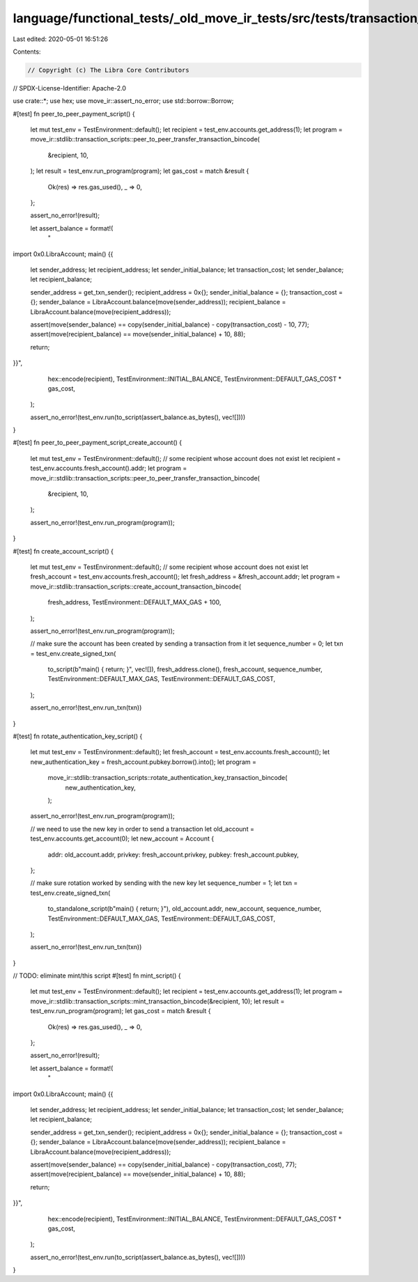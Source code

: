 language/functional_tests/_old_move_ir_tests/src/tests/transaction_scripts.rs
=============================================================================

Last edited: 2020-05-01 16:51:26

Contents:

.. code-block:: rs

    // Copyright (c) The Libra Core Contributors
// SPDX-License-Identifier: Apache-2.0

use crate::*;
use hex;
use move_ir::assert_no_error;
use std::borrow::Borrow;

#[test]
fn peer_to_peer_payment_script() {
    let mut test_env = TestEnvironment::default();
    let recipient = test_env.accounts.get_address(1);
    let program = move_ir::stdlib::transaction_scripts::peer_to_peer_transfer_transaction_bincode(
        &recipient, 10,
    );
    let result = test_env.run_program(program);
    let gas_cost = match &result {
        Ok(res) => res.gas_used(),
        _ => 0,
    };

    assert_no_error!(result);

    let assert_balance = format!(
        "
import 0x0.LibraAccount;
main() {{
    let sender_address;
    let recipient_address;
    let sender_initial_balance;
    let transaction_cost;
    let sender_balance;
    let recipient_balance;

    sender_address = get_txn_sender();
    recipient_address = 0x{};
    sender_initial_balance = {};
    transaction_cost = {};
    sender_balance = LibraAccount.balance(move(sender_address));
    recipient_balance = LibraAccount.balance(move(recipient_address));

    assert(move(sender_balance) == copy(sender_initial_balance) - copy(transaction_cost) - 10, 77);
    assert(move(recipient_balance) == move(sender_initial_balance) + 10, 88);

    return;
}}",
        hex::encode(recipient),
        TestEnvironment::INITIAL_BALANCE,
        TestEnvironment::DEFAULT_GAS_COST * gas_cost,
    );

    assert_no_error!(test_env.run(to_script(assert_balance.as_bytes(), vec![])))
}

#[test]
fn peer_to_peer_payment_script_create_account() {
    let mut test_env = TestEnvironment::default();
    // some recipient whose account does not exist
    let recipient = test_env.accounts.fresh_account().addr;
    let program = move_ir::stdlib::transaction_scripts::peer_to_peer_transfer_transaction_bincode(
        &recipient, 10,
    );

    assert_no_error!(test_env.run_program(program));
}

#[test]
fn create_account_script() {
    let mut test_env = TestEnvironment::default();
    // some recipient whose account does not exist
    let fresh_account = test_env.accounts.fresh_account();
    let fresh_address = &fresh_account.addr;
    let program = move_ir::stdlib::transaction_scripts::create_account_transaction_bincode(
        fresh_address,
        TestEnvironment::DEFAULT_MAX_GAS + 100,
    );

    assert_no_error!(test_env.run_program(program));

    // make sure the account has been created by sending a transaction from it
    let sequence_number = 0;
    let txn = test_env.create_signed_txn(
        to_script(b"main() { return; }", vec![]),
        fresh_address.clone(),
        fresh_account,
        sequence_number,
        TestEnvironment::DEFAULT_MAX_GAS,
        TestEnvironment::DEFAULT_GAS_COST,
    );

    assert_no_error!(test_env.run_txn(txn))
}

#[test]
fn rotate_authentication_key_script() {
    let mut test_env = TestEnvironment::default();
    let fresh_account = test_env.accounts.fresh_account();
    let new_authentication_key = fresh_account.pubkey.borrow().into();
    let program =
        move_ir::stdlib::transaction_scripts::rotate_authentication_key_transaction_bincode(
            new_authentication_key,
        );

    assert_no_error!(test_env.run_program(program));

    // we need to use the new key in order to send a transaction
    let old_account = test_env.accounts.get_account(0);
    let new_account = Account {
        addr: old_account.addr,
        privkey: fresh_account.privkey,
        pubkey: fresh_account.pubkey,
    };

    // make sure rotation worked by sending with the new key
    let sequence_number = 1;
    let txn = test_env.create_signed_txn(
        to_standalone_script(b"main() { return; }"),
        old_account.addr,
        new_account,
        sequence_number,
        TestEnvironment::DEFAULT_MAX_GAS,
        TestEnvironment::DEFAULT_GAS_COST,
    );

    assert_no_error!(test_env.run_txn(txn))
}

// TODO: eliminate mint/this script
#[test]
fn mint_script() {
    let mut test_env = TestEnvironment::default();
    let recipient = test_env.accounts.get_address(1);
    let program = move_ir::stdlib::transaction_scripts::mint_transaction_bincode(&recipient, 10);
    let result = test_env.run_program(program);
    let gas_cost = match &result {
        Ok(res) => res.gas_used(),
        _ => 0,
    };

    assert_no_error!(result);

    let assert_balance = format!(
        "
import 0x0.LibraAccount;
main() {{
    let sender_address;
    let recipient_address;
    let sender_initial_balance;
    let transaction_cost;
    let sender_balance;
    let recipient_balance;

    sender_address = get_txn_sender();
    recipient_address = 0x{};
    sender_initial_balance = {};
    transaction_cost = {};
    sender_balance = LibraAccount.balance(move(sender_address));
    recipient_balance = LibraAccount.balance(move(recipient_address));

    assert(move(sender_balance) == copy(sender_initial_balance) - copy(transaction_cost), 77);
    assert(move(recipient_balance) == move(sender_initial_balance) + 10, 88);

    return;
}}",
        hex::encode(recipient),
        TestEnvironment::INITIAL_BALANCE,
        TestEnvironment::DEFAULT_GAS_COST * gas_cost,
    );

    assert_no_error!(test_env.run(to_script(assert_balance.as_bytes(), vec![])))
}


